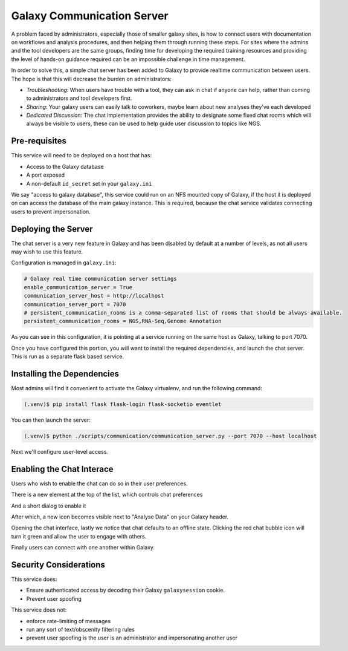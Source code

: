 Galaxy Communication Server
===========================

A problem faced by administrators, especially those of smaller galaxy sites, is how to connect users with documentation on workflows and analysis procedures, and then helping them through running these steps. For sites where the admins and the tool developers are the same groups, finding time for developing the required training resources and providing the level of hands-on guidance required can be an impossible challenge in time management.

In order to solve this, a simple chat server has been added to Galaxy to provide realtime communication between users. The hope is that this will decrease the burden on administrators:

- *Troubleshooting*: When users have trouble with a tool, they can ask in chat if
  anyone can help, rather than coming to administrators and tool developers
  first.
- *Sharing*: Your galaxy users can easily talk to coworkers, maybe learn about
  new analyses they've each developed
- *Dedicated Discussion*: The chat implementation provides the ability to
  designate some fixed chat rooms which will always be visible to users, these
  can be used to help guide user discussion to topics like NGS.

.. image:: communication_server.png

Pre-requisites
--------------

This service will need to be deployed on a host that has:

- Access to the Galaxy database
- A port exposed
- A non-default ``id_secret`` set in your ``galaxy.ini``

We say "access to galaxy database", this service could run on an NFS mounted
copy of Galaxy, if the host it is deployed on can access the database of the
main galaxy instance. This is required, because the chat service validates
connecting users to prevent impersonation.

Deploying the Server
--------------------

The chat server is a very new feature in Galaxy and has been disabled by
default at a number of levels, as not all users may wish to use this feature.

Configuration is managed in ``galaxy.ini``:

.. code-block::  ini

    # Galaxy real time communication server settings
    enable_communication_server = True
    communication_server_host = http://localhost
    communication_server_port = 7070
    # persistent_communication_rooms is a comma-separated list of rooms that should be always available.
    persistent_communication_rooms = NGS,RNA-Seq,Genome Annotation

As you can see in this configuration, it is pointing at a service running on
the same host as Galaxy, talking to port 7070.

Once you have configured this portion, you will want to install the required
dependencies, and launch the chat server. This is run as a separate flask based
service.

Installing the Dependencies
---------------------------

Most admins will find it convenient to activate the Galaxy virtualenv, and run
the following command:

.. code-block:: console

    (.venv)$ pip install flask flask-login flask-socketio eventlet

You can then launch the server:

.. code-block:: console

    (.venv)$ python ./scripts/communication/communication_server.py --port 7070 --host localhost

Next we'll configure user-level access.

Enabling the Chat Interace
--------------------------

Users who wish to enable the chat can do so in their user preferences.

.. image:: chat-0.png

There is a new element at the top of the list, which controls chat preferences

.. image:: chat-1.png

And a short dialog to enable it

.. image:: chat-2.png

After which, a new icon becomes visible next to "Analyse Data" on your Galaxy
header.

.. image:: chat-3.png

Opening the chat interface, lastly we notice that chat defaults to an offline
state. Clicking the red chat bubble icon will turn it green and allow the user
to engage with others.

.. image:: chat-4.png

Finally users can connect with one another within Galaxy.

.. image:: communication_server_rooms.png

Security Considerations
-----------------------

This service does:

- Ensure authenticated access by decoding their Galaxy ``galaxysession``
  cookie.
- Prevent user spoofing

This service does not:

- enforce rate-limiting of messages
- run any sort of text/obscenity filtering rules
- prevent user spoofing is the user is an administrator and impersonating
  another user
